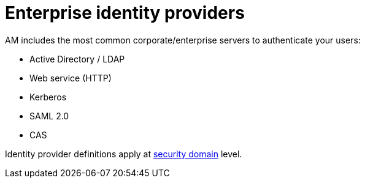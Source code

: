 = Enterprise identity providers
:page-toc: false

AM includes the most common corporate/enterprise servers to authenticate your users:

- Active Directory / LDAP
- Web service (HTTP)
- Kerberos
- SAML 2.0
- CAS

Identity provider definitions apply at link:../../security-domain/introduction.html[security domain^] level.
